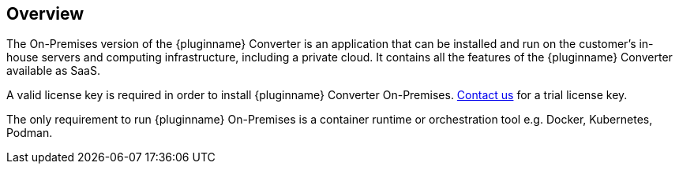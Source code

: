 [[overview]]
== Overview

The On-Premises version of the {pluginname} Converter is an application that can be installed and run on the customer’s in-house servers and computing infrastructure, including a private cloud. It contains all the features of the {pluginname} Converter available as SaaS.

A valid license key is required in order to install {pluginname} Converter On-Premises.
link:https://www.tiny.cloud/contact/[Contact us] for a trial license key.


The only requirement to run {pluginname} On-Premises is a container runtime or orchestration tool e.g. Docker, Kubernetes, Podman.